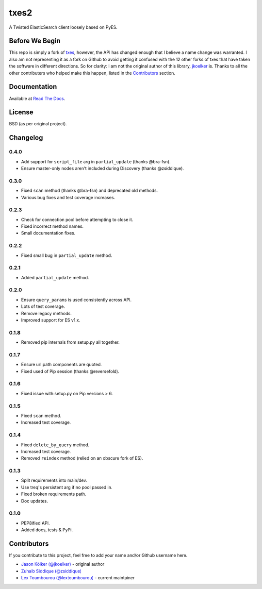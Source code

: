 txes2
=====

A Twisted ElasticSearch client loosely based on PyES.

|travis| |coveralls| |docs|

|code_issues| 

.. |travis| image:: https://travis-ci.org/lextoumbourou/txes2.svg?branch=master
   :target: https://travis-ci.org/lextoumbourou/txes2
.. |coveralls| image:: https://coveralls.io/repos/lextoumbourou/txes2/badge.png?branch=master
   :target: https://coveralls.io/r/lextoumbourou/txes2?branch=master
.. |code_issues| image:: http://www.quantifiedcode.com/api/v1/project/407655c0058649998742e2bb654db68e/badge.svg
   :target: http://www.quantifiedcode.com/app/project/407655c0058649998742e2bb654db68e
.. |docs| image:: https://readthedocs.org/projects/txes2/badge/?version=latest
   :target: https://readthedocs.org/projects/txes2/?badge=latest

Before We Begin
---------------

This repo is simply a fork of `txes <https://github.com/jkoelker/txes>`_, however, the API has changed enough that I believe a name change was warranted. I also am not representing it as a fork on Github to avoid getting it confused with the 12 other forks of txes that have taken the software in different directions. So for clarity: I am not the original author of this library, `jkoelker <https://github.com/jkoelker>`_ is. Thanks to all the other contributers who helped make this happen, listed in the Contributors_ section.


Documentation
-------------

Available at `Read The Docs <https://txes2.readthedocs.org/en/latest/>`_.


.. _Contributors:

License
-------

BSD (as per original project).


Changelog
---------

0.4.0
^^^^^

- Add support for ``script_file`` arg in ``partial_update`` (thanks @bra-fsn). 
- Ensure master-only nodes aren't included during Discovery (thanks @zsiddique).

0.3.0
^^^^^

- Fixed ``scan`` method (thanks @bra-fsn) and deprecated old methods.
- Various bug fixes and test coverage increases.

0.2.3
^^^^^

- Check for connection pool before attempting to close it.
- Fixed incorrect method names.
- Small documentation fixes.

0.2.2
^^^^^

- Fixed small bug in ``partial_update`` method.

0.2.1
^^^^^

- Added ``partial_update`` method.

0.2.0
^^^^^

- Ensure ``query_params`` is used consistently across API.
- Lots of test coverage.
- Remove legacy methods.
- Improved support for ES v1.x.

0.1.8
^^^^^

- Removed pip internals from setup.py all together.

0.1.7
^^^^^

- Ensure url path components are quoted.
- Fixed used of Pip session (thanks @reversefold).

0.1.6
^^^^^

- Fixed issue with setup.py on Pip versions > 6.

0.1.5
^^^^^

- Fixed ``scan`` method.
- Increased test coverage.

0.1.4
^^^^^

- Fixed ``delete_by_query`` method.
- Increased test coverage.
- Removed ``reindex`` method (relied on an obscure fork of ES).

0.1.3
^^^^^

- Split requirements into main/dev.
- Use treq's persistent arg if no pool passed in.
- Fixed broken requirements path.
- Doc updates.

0.1.0
^^^^^

- PEP8ified API.
- Added docs, tests & PyPi.


Contributors
------------

If you contribute to this project, feel free to add your name and/or Github username here.

* `Jason Kölker (@jkoelker) <https://github.com/jkoelker>`_ - original author
* `Zuhaib Siddique (@zsiddique) <https://github.com/zsiddique>`_
* `Lex Toumbourou (@lextoumbourou) <https://github.com/lextoumbourou>`_ - current maintainer
